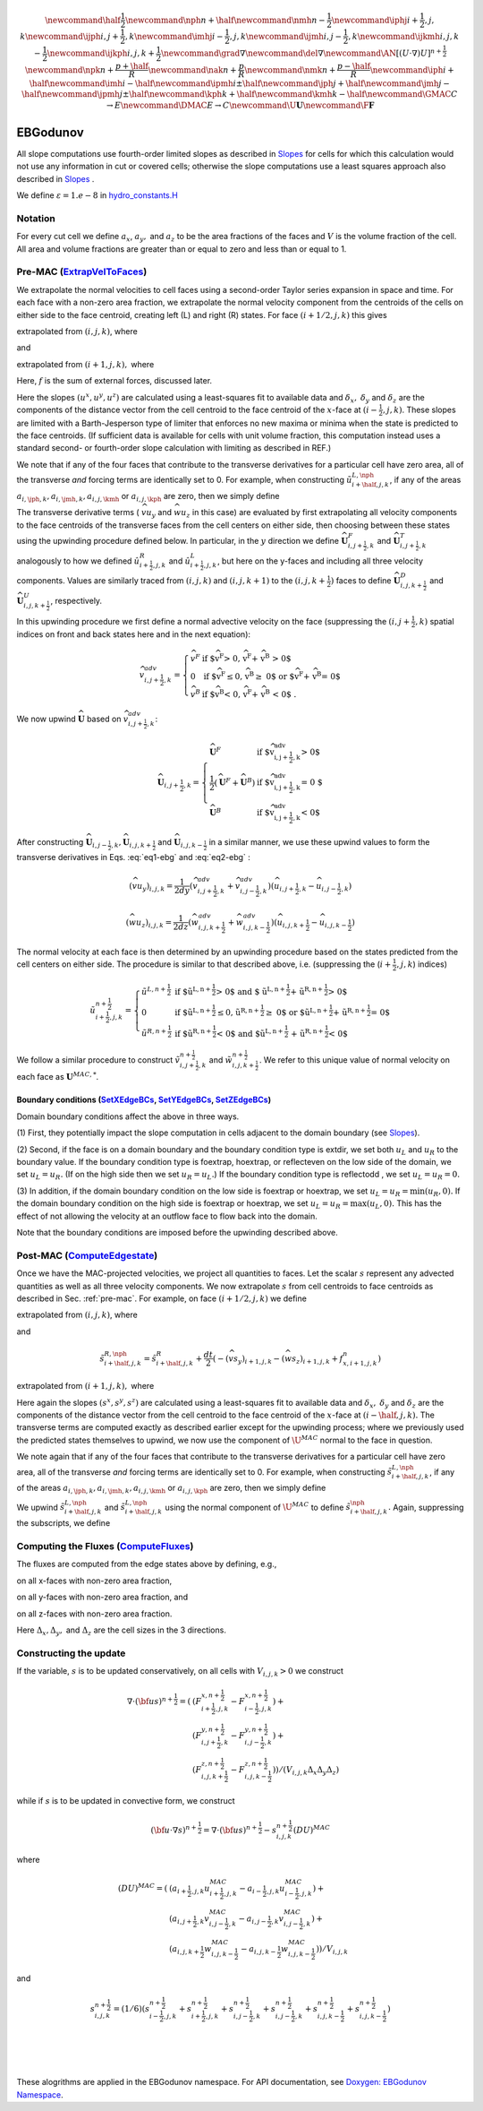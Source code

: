 .. math::

    \newcommand{\half}{\frac{1}{2}}
    \newcommand{\nph}{{n + \half}}
    \newcommand{\nmh}{{n - \frac{1}{2}}}
    \newcommand{\iphj}{{i+\frac{1}{2},j,k}}
    \newcommand{\ijph}{{i,j+\frac{1}{2}},k}
    \newcommand{\imhj}{{i-\frac{1}{2},j,k}}
    \newcommand{\ijmh}{{i,j-\frac{1}{2}},k}
    \newcommand{\ijkmh}{{i,j,k-\frac{1}{2}}}
    \newcommand{\ijkph}{{i,j,k+\frac{1}{2}}}
    \newcommand{\grad}{\nabla}
    \newcommand{\del}{\nabla}
    \newcommand{\AN}{[(U \cdot \nabla)U]^{n+\frac{1}{2}}}
    \newcommand{\npk}{{n + \frac{p+\half}{R}}}
    \newcommand{\nak}{{n + \frac{p}{R}}}
    \newcommand{\nmk}{{n + \frac{p-\half}{R}}}
    \newcommand{\iph}{i+\half}
    \newcommand{\imh}{i-\half}
    \newcommand{\ipmh}{i\pm\half}
    \newcommand{\jph}{j+\half}
    \newcommand{\jmh}{j-\half}
    \newcommand{\jpmh}{j\pm\half}
    \newcommand{\kph}{k+\half}
    \newcommand{\kmh}{k-\half}
    \newcommand{\GMAC}{C \rightarrow E}
    \newcommand{\DMAC}{E \rightarrow C}
    \newcommand{\U}{\boldsymbol{U}}
    \newcommand{\F}{\boldsymbol{F}}

EBGodunov
=========

All slope computations use fourth-order limited slopes as described in `Slopes`_ for cells for which
this calculation would not use any information in cut or covered cells; otherwise the slope computations
use a least squares approach also described in `Slopes`_ .

.. _`Slopes`: https://amrex-codes.github.io/amrex/hydro_html/Slopes.html

We define :math:`\varepsilon = 1.e-8` in `hydro_constants.H`_

.. _`hydro_constants.H`: https://amrex-codes.github.io/amrex-hydro/Doxygen/html/group__Utilities.html#ga57d5ce9bc3bca16e249c611342f3c550

Notation
--------

For every cut cell we define :math:`a_x`, :math:`a_y,` and :math:`a_z` to be the area fractions of the faces
and :math:`V` is the volume fraction of the cell.  All area and volume fractions are greater than or equal to zero
and less than or equal to 1.

.. _pre-mac:

Pre-MAC (`ExtrapVelToFaces`_)
-----------------------------

.. _`ExtrapVelToFaces`: https://amrex-codes.github.io/amrex-hydro/Doxygen/html/namespaceEBGodunov.html#abea06da38cd7e2c6a6ed94d761c4e996

We extrapolate the normal velocities to cell faces using a second-order Taylor series expansion
in space and time. For each face with a non-zero area fraction, we extrapolate the normal velocity
component from the centroids of the cells on either side to the face centroid, creating left (L)
and right (R) states. For face :math:`(i+1/2,j,k)` this gives

.. math::
   :label: eq1-ebg

   \tilde{u}_{i+\frac{1}{2},j,k}^{L,\frac{1}{2}} = \hat{u}_{i+\frac{1}{2},j,k}^{L} +
   \frac{dt}{2} \; (-(\widehat{v u_y})_{i,j,k} - (\widehat{w u_z})_{i,j,k} + f_{x,i,j,k}^n)

extrapolated from :math:`(i,j,k)`, where

.. math::
   :label: eq1-ebg2

   \hat{u}_{i+\frac{1}{2},j,k}^{L} = u_{i,j,k}^n + 
   \left( \delta x - \frac{dt}{2} u_{i,j,k}^n \right) 
   \; {u^x}_{i,j,k} +  \delta y \; {u^y}_{i,j,k} + \delta z \; {u^z}_{i,j,k}

and

.. math::
   :label: eq2-ebg

   \tilde{u}_{i+\frac{1}{2},j,k}^{R,\frac{1}{2}} = \hat{u}_{i+\frac{1}{2},j,k}^{R} +
   \frac{dt}{2} (-(\widehat{v u_y})_{i+1,j,k} - (\widehat{w u_z})_{i+1,j,k} + f_{x,i+1,j,k}^n)

extrapolated from :math:`(i+1,j,k),` where 

.. math::
   :label: eq2-ebg2

   \hat{u}_{i+\frac{1}{2},j,k}^{R} = u_{i+1,j,k}^n + 
   \left(\delta_x  - \frac{dt}{2} u_{i,j,k}^n \right) 
   \; {u^x}_{i+1,j,k} +  \delta y \; {u^y}_{i+1,j,k} + \delta z \; {u^z}_{i+1,j,k}

Here, :math:`f` is the sum of external forces, discussed later.

Here the slopes :math:`(u^x,u^y,u^z)` are calculated using a least-squares fit to available data and 
:math:`\delta_x,` :math:`\delta_y` and :math:`\delta_z` are the components of the distance vector 
from the cell centroid to the face centroid of the :math:`x`-face at :math:`(i-\frac{1}{2},j,k)`. 
These slopes are limited with a Barth-Jesperson type of limiter that enforces no new maxima or minima 
when the state is predicted to the face centroids. (If sufficient data is available for cells 
with unit volume fraction, this computation instead uses a standard second- or fourth-order 
slope calculation with limiting as described in REF.)

We note that if any of the four faces that contribute to the transverse derivatives for a particular cell have zero area, all of the transverse *and* forcing terms are identically set to 0.  For example, when constructing :math:`\tilde{u}_{i+\half,j,k}^{L,\nph}`, if any of the areas :math:`a_{i,\jph,k}, a_{i,\jmh,k}, a_{i,j,\kmh}` or :math:`a_{i,j,\kph}` are zero, then we simply define

.. math::
   :label: eq2-ebg3

   \tilde{u}_{i+\half,j,k}^{L,\nph} = \hat{u}_{i+\half,j,k}^{L}

The transverse derivative terms ( :math:`\widehat{v u_y}` and :math:`\widehat{w u_z}` in this case)
are evaluated by first extrapolating all velocity components 
to the face centroids of the transverse faces from the cell centers on either side, 
then choosing between these states using the upwinding procedure
defined below.  In particular, in the :math:`y` direction we define
:math:`\widehat{\boldsymbol{U}}^F_{i,j+\frac{1}{2},k}` and 
:math:`\widehat{\boldsymbol{U}}^T_{i,j+\frac{1}{2},k}`
analogously to how we defined 
:math:`\hat{u}_{i+\frac{1}{2},j,k}^{R}` and :math:`\hat{u}_{i+\frac{1}{2},j,k}^{L}`, 
but here on the y-faces and including all three velocity components.
Values are similarly traced from :math:`(i,j,k)` and :math:`(i,j,k+1)`
to the :math:`(i,j,k+\frac{1}{2})` faces to define
:math:`\widehat{\boldsymbol{U}}^D_{i,j,k+\frac{1}{2}}` and 
:math:`\widehat{\boldsymbol{U}}^{U}_{i,j,k+\frac{1}{2}}`, respectively. 

In this upwinding procedure we first define a normal advective
velocity on the face
(suppressing the :math:`({i,j+\frac{1}{2},k})` spatial indices on front and back
states here and in the next equation):

.. math::
    \widehat{v}^{adv}_{{i,j+\frac{1}{2},k}} = \left\{\begin{array}{lll}
     \widehat{v}^F & \mbox{if $\widehat{v}^F > 0, \;\; \widehat{v}^F + \widehat{v}^B
     > 0$} \\
     0   & \mbox{if $\widehat{v}^F \leq 0, \widehat{v}^B \geq  0$ or
    $\widehat{v}^F + \widehat{v}^B = 0$ } \\
     \widehat{v}^B & \mbox{if $\widehat{v}^B < 0, \;\; \widehat{v}^F + \widehat{v}^B
     < 0$ .} \end{array} \right.


We now upwind :math:`\widehat{\boldsymbol{U}}` based on :math:`\widehat{v}_{{i,j+\frac{1}{2},k}}^{adv}`:

.. math::
    \widehat{\boldsymbol{U}}_{{i,j+\frac{1}{2},k}} = \left\{\begin{array}{lll}
     \widehat{\boldsymbol{U}}^F & \mbox{if $\widehat{v}_{{i,j+\frac{1}{2},k}}^{adv} > 0$} \\
    \frac{1}{2} (\widehat{\boldsymbol{U}}^F + \widehat{\boldsymbol{U}}^B)  & \mbox{if $\widehat{v}_{{i,j+\frac{1}{2},k}}^{adv} = 0
    $} \\
     \widehat{\boldsymbol{U}}^B &
    \mbox{if $\widehat{v}_{{i,j+\frac{1}{2},k}}^{adv} < 0$} \end{array} \right.

After constructing :math:`\widehat{\boldsymbol{U}}_{{i,j-\frac{1}{2},k}}, \widehat{\boldsymbol{U}}_{i,j,k+\frac{1}{2}}`
and :math:`\widehat{\boldsymbol{U}}_{i,j,k-\frac{1}{2}}` in a similar manner,
we use these upwind values to form the transverse derivatives in
Eqs. :eq:`eq1-ebg` and :eq:`eq2-ebg` :

.. math::
    (\widehat{v u_y})_{i,j,k} = \frac{1}{2dy} ( \widehat{v}_{{i,j+\frac{1}{2},k}}^{adv} +
   \widehat{v}_{{i,j-\frac{1}{2},k}}^{adv} ) ( \widehat{u}_{{i,j+\frac{1}{2},k}} - \widehat{u}_{{i,j-\frac{1}{2},k}} )

.. math::
    (\widehat{w u_z})_{i,j,k} = \frac{1}{2dz} (\widehat{w}_{i,j,k+\frac{1}{2}}^{adv} +
   \widehat{w}_{i,j,k-\frac{1}{2}}^{adv} ) ( \widehat{u}_{i,j,k+\frac{1}{2}} - \widehat{u}_{i,j,k-\frac{1}{2}} )

The normal velocity at each face is then determined by an upwinding procedure
based on the states predicted from the cell centers on either side.  The
procedure is similar to that described above, i.e.
(suppressing the (:math:`i+\frac{1}{2},j,k`) indices)

.. math::
    \tilde{u}^{n+\frac{1}{2}}_{{i+\frac{1}{2},j,k}} = \left\{\begin{array}{lll}
    \tilde{u}^{L,n+\frac{1}{2}}
    & \mbox{if $\tilde{u}^{L,n+\frac{1}{2}} > 0$ and $ \tilde{u}^{L,n+\frac{1}{2}} +
    \tilde{u}^{R,n+\frac{1}{2}} > 0$} \\
    0 & \mbox{if $\tilde{u}^{L,n+\frac{1}{2}} \leq 0, \tilde{u}^{R,n+\frac{1}{2}} \geq  0$ or
    $\tilde{u}^{L,n+\frac{1}{2}} + \tilde{u}^{R,n+\frac{1}{2}} = 0$ } \\
    \tilde{u}^{R,n+\frac{1}{2}}
    & \mbox{if $\tilde{u}^{R,n+\frac{1}{2}} < 0$ and $\tilde{u}^{L,n+\frac{1}{2}}
    + \tilde{u}^{R,n+\frac{1}{2}} < 0$}
    \end{array} \right.

We follow a similar
procedure to construct :math:`\tilde{v}^{n+\frac{1}{2}}_{i,j+\frac{1}{2},k}`
and :math:`\tilde{w}^{n+\frac{1}{2}}_{i,j,k+\frac{1}{2}}`. We refer to this unique value of
normal velocity on each face as :math:`\boldsymbol{U}^{MAC,*}`.

Boundary conditions (`SetXEdgeBCs`_, `SetYEdgeBCs`_, `SetZEdgeBCs`_)
~~~~~~~~~~~~~~~~~~~~~~~~~~~~~~~~~~~~~~~~~~~~~~~~~~~~~~~~~~~~~~~~~~~~~~~~~~~~~~

.. _`SetXEdgeBCs`: https://amrex-codes.github.io/amrex-hydro/Doxygen/html/namespaceHydroBC.html#ab90f8ce229a7ebbc521dc27d65f2db9a
.. _`SetYEdgeBCs`: https://amrex-codes.github.io/amrex-hydro/Doxygen/html/namespaceHydroBC.html#a6865c2cfd50cc95f9b69ded1e8ac78ab
.. _`SetZEdgeBCs`: https://amrex-codes.github.io/amrex-hydro/Doxygen/html/namespaceHydroBC.html#a19ddc5ac50e9a6b9a98bc17f3815a62e

Domain boundary conditions affect the above in three ways.

(1) First, they potentially impact the slope computation in cells
adjacent to the domain boundary (see `Slopes`_).

(2) Second, if the face is on a domain boundary and the boundary
condition type is extdir, we set both :math:`u_L` and :math:`u_R` to the
boundary value. If the boundary condition type is foextrap, hoextrap, or
reflecteven on the low side of the domain,
we set :math:`u_L = u_R.` (If on the high side then we
set :math:`u_R = u_L.`) If the boundary condition type is reflectodd , we set
:math:`u_L = u_R = 0.`

(3) In addition, if the domain boundary condition on the low side is foextrap
or hoextrap, we set :math:`u_L = u_R = \min (u_R, 0).` If the domain boundary
condition on the high side is foextrap or hoextrap, we set
:math:`u_L = u_R = \max (u_L, 0).` This has the effect of not allowing
the velocity at an outflow face to flow back into the domain.

Note that the boundary conditions are imposed before the upwinding
described above.

Post-MAC (`ComputeEdgestate`_)
------------------------------

.. _`ComputeEdgeState`: https://amrex-codes.github.io/amrex-hydro/Doxygen/html/namespaceEBGodunov.html#afb5b3b4bcea09a8aeeb568ddde3a46e4

Once we have the MAC-projected velocities, we project all quantities to faces. Let the scalar :math:`s` represent any advected quantities as well as all three velocity components.  We now extrapolate :math:`s` from cell centroids to face centroids as described in Sec. :ref:`pre-mac`. For example, on face :math:`(i+1/2,j,k)` we define

.. math::
   :label: postebg-eq1

   \tilde{s}_{i+\half,j,k}^{L,\nph} = \hat{s}_{i+\half,j,k}^{L}
    + \frac{dt}{2} \; (-(\widehat{v s_y})_{i,j,k} - (\widehat{w s_z})_{i,j,k} + f_{x,i,j,k}^n)

extrapolated from :math:`(i,j,k)`, where

.. math::
   :label: postebg-eq2

   \hat{s}_{i+\half,j,k}^{L} = s_{i,j,k}^n + 
    \left( \delta_x - \frac{dt}{2} u_{i,j,k}^n \right) 
    \; {s^x}_{i,j,k} +  \delta_y \; {s^y}_{i,j,k} + \delta_z \; {s^z}_{i,j,k}

and

.. math::
    \tilde{s}_{i+\half,j,k}^{R,\nph} = \hat{s}_{i+\half,j,k}^{R}
    + \frac{dt}{2} (-(\widehat{v s_y})_{i+1,j,k} - (\widehat{w s_z})_{i+1,j,k} + f_{x,i+1,j,k}^n)

extrapolated from :math:`(i+1,j,k),` where

.. math::
   :label: postebg-eq3

   \hat{u}_{i+\half,j,k}^{R} = u_{i+1,j,k}^n + 
        \left(\delta_x  - \frac{dt}{2} u_{i,j,k}^n \right) 
     \; {s^x}_{i+1,j,k} +  \delta_y \; {s^y}_{i+1,j,k} + \delta_z \; {s^z}_{i+1,j,k}

Here again the slopes :math:`(s^x,s^y,s^z)` are calculated using a least-squares fit to available data and 
:math:`\delta_x,` :math:`\delta_y` and :math:`\delta_z` are the components of the distance vector from the cell centroid to the face centroid of the :math:`x`-face at :math:`(i-\half,j,k).`  The transverse terms are computed exactly as described earlier except for the upwinding process; where we previously used the predicted states themselves to upwind, we now use the component of :math:`\U^{MAC}` normal to the face in question.

We note again that if any of the four faces that contribute to the transverse derivatives for a particular cell have zero area, all of the transverse *and* forcing terms are identically set to 0.  For example, when constructing :math:`\tilde{s}_{i+\half,j,k}^{L,\nph}`, if any of the areas :math:`a_{i,\jph,k}, a_{i,\jmh,k}, a_{i,j,\kmh}` or :math:`a_{i,j,\kph}` are zero, then we simply define

.. math::
   :label: postebg-eq4

   \tilde{s}_{i+\half,j,k}^{L,\nph} = \hat{s}_{i+\half,j,k}^{L}

We upwind :math:`\tilde{s}_{i+\half,j,k}^{L,\nph}` and :math:`\tilde{s}_{i+\half,j,k}^{L,\nph}` using the normal component of :math:`\U^{MAC}` to define :math:`\tilde{s}_{i+\half,j,k}^{\nph}.`  Again, suppressing the subscripts, we define 

.. math::
   :label: postebg-eq5

   \tilde{s}^{\nph} = \left\{\begin{array}{lll}
     \tilde{s}^{L,\nph}              & \mbox{if $u^{MAC} > 0$}  \\
   \frac{1}{2} (\tilde{s}^{L,\nph} + \tilde{s}^{R,\nph}) & \mbox{if $u^{MAC} = 0$}  \\
     \tilde{s}^{R,\nph}  & \mbox{if $u^{MAC} < 0$} 
   \end{array} \right.

Computing the Fluxes (`ComputeFluxes`_)
---------------------------------------

.. _`ComputeFluxes`: https://amrex-codes.github.io/amrex-hydro/Doxygen/html/namespaceHydroUtils.html#ab70f040557a658e70ba076c9d105bab7

The fluxes are computed from the edge states above by defining, e.g.,

.. math::
   :label: fluxebg-eq1

   F_{i-\frac{1}{2},j,k}^{x,n+\frac{1}{2}} = a_{i-\frac{1}{2},j,k} \; u^{MAC}_{i-\frac{1}{2},j,k} \; s_{i-\frac{1}{2},j,k}^{n+\frac{1}{2}} \; \Delta_y \; \Delta_z

on all x-faces with non-zero area fraction,

.. math::
   :label: fluxebg-eq2

   F_{i,j-\frac{1}{2},k}^{y,n+\frac{1}{2}} = a_{i,j-\frac{1}{2},k} \; v^{MAC}_{i,j-\frac{1}{2},k} \; s_{i,j-\frac{1}{2},k}^{n+\frac{1}{2}} \; \Delta_x \; \Delta_z

on all y-faces with non-zero area fraction, and

.. math::
   :label: fluxebg-eq3

   F_{i,j,k-\frac{1}{2}}^{z,n+\frac{1}{2}} = a_{i,j,k-\frac{1}{2}} \; w^{MAC}_{i,j,k-\frac{1}{2}}\; s_{i,j,k-\frac{1}{2}}^{n+\frac{1}{2}} \; \Delta_x \; \Delta_y

on all z-faces with non-zero area fraction.

Here :math:`\Delta_x, \Delta_y,` and :math:`\Delta_z` are the cell sizes in the 3 directions.

Constructing the update
-----------------------

If the variable, :math:`s` is to be updated conservatively, on all cells with :math:`V_{i,j,k} > 0` we construct

.. math::

    \nabla \cdot ({\bf u}s)^{n+\frac{1}{2}} = (
                           & ( F_{i+\frac{1}{2},j,k}^{{x,n+\frac{1}{2}}} -F_{i-\frac{1}{2},j,k}^{{x,n+\frac{1}{2}}}) + \\
                           & ( F_{i,j+\frac{1}{2},k}^{{y,n+\frac{1}{2}}} -F_{i,j-\frac{1}{2},k}^{{y,n+\frac{1}{2}}}) + \\
                           & ( F_{i,j,k+\frac{1}{2}}^{{z,n+\frac{1}{2}}} -F_{i,j,k-\frac{1}{2}}^{{z,n+\frac{1}{2}}}) ) / (V_{i,j,k} \Delta_x \Delta_y \Delta_z)

while if :math:`s` is to be updated in convective form, we construct

.. math::

   ({\bf u}\cdot \nabla s)^{n+\frac{1}{2}} = \nabla \cdot ({\bf u}s)^{n+\frac{1}{2}} - s_{i,j,k}^{{n+\frac{1}{2}}} (DU)^{MAC}

where

.. math::

   (DU)^{MAC}  = ( & (a_{i+\frac{1}{2},j,k} u^{MAC}_{i+\frac{1}{2},j,k}- a_{i-\frac{1}{2},j,k} u^{MAC}_{i-\frac{1}{2},j,k}) + \\
                   & (a_{i,j+\frac{1}{2},k} v^{MAC}_{i,j-\frac{1}{2},k}- a_{i,j-\frac{1}{2},k} v^{MAC}_{i,j-\frac{1}{2},k}) + \\
                   & (a_{i,j,k+\frac{1}{2}} w^{MAC}_{i,j,k-\frac{1}{2}}- a_{i,j,k-\frac{1}{2}} w^{MAC}_{i,j,k-\frac{1}{2}}) ) / V_{i,j,k}

and

.. math::

   s_{i,j,k}^{{n+\frac{1}{2}}} = (1/6) (
                    s_{i-\frac{1}{2},j,k}^{{n+\frac{1}{2}}} + s_{i+\frac{1}{2},j,k}^{{n+\frac{1}{2}}}
                +   s_{i,j-\frac{1}{2},k}^{{n+\frac{1}{2}}} + s_{i,j-\frac{1}{2},k}^{{n+\frac{1}{2}}}
                +   s_{i,j,k-\frac{1}{2}}^{{n+\frac{1}{2}}} + s_{i,j,k-\frac{1}{2}}^{{n+\frac{1}{2}}} )

|
|
|

These alogrithms are applied in the EBGodunov namespace. For API documentation, see
`Doxygen: EBGodunov Namespace`_.

.. _`Doxygen: EBGodunov Namespace`: https://amrex-codes.github.io/amrex-hydro/Doxygen/html/namespaceEBGodunov.html
